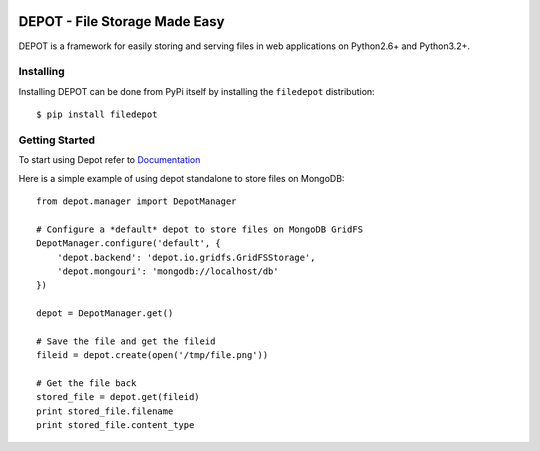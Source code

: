 
.. image:: https://raw.github.com/amol-/depot/master/docs/_static/logo.png

DEPOT - File Storage Made Easy
==============================

.. image:: https://travis-ci.org/amol-/depot.png?branch=master 
    :target: https://travis-ci.org/amol-/depot 

.. image:: https://coveralls.io/repos/amol-/depot/badge.png?branch=master
    :target: https://coveralls.io/r/amol-/depot?branch=master 

.. image:: https://pypip.in/v/filedepot/badge.png
   :target: https://pypi.python.org/pypi/filedepot

.. image:: https://pypip.in/d/filedepot/badge.png
   :target: https://pypi.python.org/pypi/filedepot

DEPOT is a framework for easily storing and serving files in
web applications on Python2.6+ and Python3.2+.

Installing
----------

Installing DEPOT can be done from PyPi itself by installing the ``filedepot`` distribution::

    $ pip install filedepot

Getting Started
---------------

To start using Depot refer to `Documentation <http://depot.readthedocs.org/en/latest/>`_

Here is a simple example of using depot standalone to store files on MongoDB::

    from depot.manager import DepotManager

    # Configure a *default* depot to store files on MongoDB GridFS
    DepotManager.configure('default', {
        'depot.backend': 'depot.io.gridfs.GridFSStorage',
        'depot.mongouri': 'mongodb://localhost/db'
    })

    depot = DepotManager.get()

    # Save the file and get the fileid
    fileid = depot.create(open('/tmp/file.png'))

    # Get the file back
    stored_file = depot.get(fileid)
    print stored_file.filename
    print stored_file.content_type


